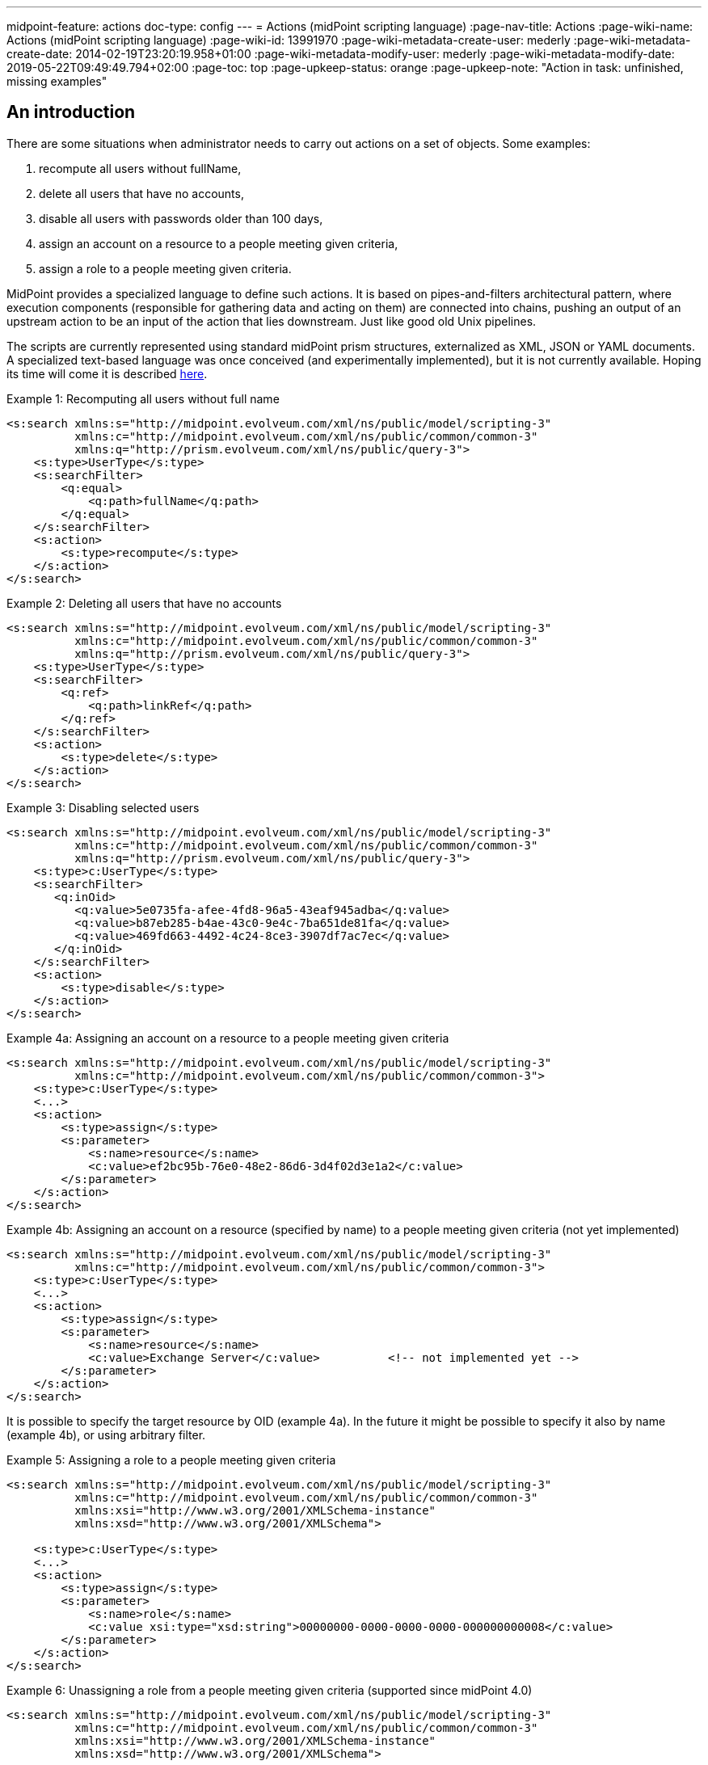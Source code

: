 ---
midpoint-feature: actions
doc-type: config
---
= Actions (midPoint scripting language)
:page-nav-title: Actions
:page-wiki-name: Actions (midPoint scripting language)
:page-wiki-id: 13991970
:page-wiki-metadata-create-user: mederly
:page-wiki-metadata-create-date: 2014-02-19T23:20:19.958+01:00
:page-wiki-metadata-modify-user: mederly
:page-wiki-metadata-modify-date: 2019-05-22T09:49:49.794+02:00
:page-toc: top
:page-upkeep-status: orange
:page-upkeep-note: "Action in task: unfinished, missing examples"


== An introduction

There are some situations when administrator needs to carry out actions on a set of objects.
Some examples:

. recompute all users without fullName,

. delete all users that have no accounts,

. disable all users with passwords older than 100 days,

. assign an account on a resource to a people meeting given criteria,

. assign a role to a people meeting given criteria.

MidPoint provides a specialized language to define such actions.
It is based on pipes-and-filters architectural pattern, where execution components (responsible for gathering data and acting on them) are connected into chains, pushing an output of an upstream action to be an input of the action that lies downstream.
Just like good old Unix pipelines.

The scripts are currently represented using standard midPoint prism structures, externalized as XML, JSON or YAML documents.
A specialized text-based language was once conceived (and experimentally implemented), but it is not currently available.
Hoping its time will come it is described xref:/midpoint/devel/design/bulk-actions-notes-/[here].

.Example 1: Recomputing all users without full name
[source,xml]
----
<s:search xmlns:s="http://midpoint.evolveum.com/xml/ns/public/model/scripting-3"
          xmlns:c="http://midpoint.evolveum.com/xml/ns/public/common/common-3"
          xmlns:q="http://prism.evolveum.com/xml/ns/public/query-3">
    <s:type>UserType</s:type>
    <s:searchFilter>
        <q:equal>
            <q:path>fullName</q:path>
        </q:equal>
    </s:searchFilter>
    <s:action>
        <s:type>recompute</s:type>
    </s:action>
</s:search>

----

.Example 2: Deleting all users that have no accounts
[source,xml]
----
<s:search xmlns:s="http://midpoint.evolveum.com/xml/ns/public/model/scripting-3"
          xmlns:c="http://midpoint.evolveum.com/xml/ns/public/common/common-3"
          xmlns:q="http://prism.evolveum.com/xml/ns/public/query-3">
    <s:type>UserType</s:type>
    <s:searchFilter>
        <q:ref>
            <q:path>linkRef</q:path>
        </q:ref>
    </s:searchFilter>
    <s:action>
        <s:type>delete</s:type>
    </s:action>
</s:search>
----

.Example 3: Disabling selected users
[source,xml]
----
<s:search xmlns:s="http://midpoint.evolveum.com/xml/ns/public/model/scripting-3"
          xmlns:c="http://midpoint.evolveum.com/xml/ns/public/common/common-3"
          xmlns:q="http://prism.evolveum.com/xml/ns/public/query-3">
    <s:type>c:UserType</s:type>
    <s:searchFilter>
       <q:inOid>
          <q:value>5e0735fa-afee-4fd8-96a5-43eaf945adba</q:value>
          <q:value>b87eb285-b4ae-43c0-9e4c-7ba651de81fa</q:value>
          <q:value>469fd663-4492-4c24-8ce3-3907df7ac7ec</q:value>
       </q:inOid>
    </s:searchFilter>
    <s:action>
        <s:type>disable</s:type>
    </s:action>
</s:search>
----

.Example 4a: Assigning an account on a resource to a people meeting given criteria
[source,xml]
----
<s:search xmlns:s="http://midpoint.evolveum.com/xml/ns/public/model/scripting-3"
          xmlns:c="http://midpoint.evolveum.com/xml/ns/public/common/common-3">
    <s:type>c:UserType</s:type>
    <...>
    <s:action>
        <s:type>assign</s:type>
        <s:parameter>
            <s:name>resource</s:name>
            <c:value>ef2bc95b-76e0-48e2-86d6-3d4f02d3e1a2</c:value>
        </s:parameter>
    </s:action>
</s:search>
----

.Example 4b: Assigning an account on a resource (specified by name) to a people meeting given criteria (not yet implemented)
[source,xml]
----
<s:search xmlns:s="http://midpoint.evolveum.com/xml/ns/public/model/scripting-3"
          xmlns:c="http://midpoint.evolveum.com/xml/ns/public/common/common-3">
    <s:type>c:UserType</s:type>
    <...>
    <s:action>
        <s:type>assign</s:type>
        <s:parameter>
            <s:name>resource</s:name>
            <c:value>Exchange Server</c:value>		<!-- not implemented yet -->
        </s:parameter>
    </s:action>
</s:search>
----

It is possible to specify the target resource by OID (example 4a). In the future it might be possible to specify it also by name (example 4b), or using arbitrary filter.

.Example 5: Assigning a role to a people meeting given criteria
[source,xml]
----
<s:search xmlns:s="http://midpoint.evolveum.com/xml/ns/public/model/scripting-3"
          xmlns:c="http://midpoint.evolveum.com/xml/ns/public/common/common-3"
          xmlns:xsi="http://www.w3.org/2001/XMLSchema-instance"
          xmlns:xsd="http://www.w3.org/2001/XMLSchema">

    <s:type>c:UserType</s:type>
    <...>
    <s:action>
        <s:type>assign</s:type>
        <s:parameter>
            <s:name>role</s:name>
            <c:value xsi:type="xsd:string">00000000-0000-0000-0000-000000000008</c:value>
        </s:parameter>
    </s:action>
</s:search>
----

.Example 6: Unassigning a role from a people meeting given criteria (supported since midPoint 4.0)
[source,xml]
----
<s:search xmlns:s="http://midpoint.evolveum.com/xml/ns/public/model/scripting-3"
          xmlns:c="http://midpoint.evolveum.com/xml/ns/public/common/common-3"
          xmlns:xsi="http://www.w3.org/2001/XMLSchema-instance"
          xmlns:xsd="http://www.w3.org/2001/XMLSchema">

    <s:type>c:UserType</s:type>
    <...>
    <s:action>
        <s:type>unassign</s:type>
        <s:parameter>
            <s:name>role</s:name>
            <c:value xsi:type="xsd:string">00000000-0000-0000-0000-000000000008</c:value>
        </s:parameter>
		<s:parameter>
            <s:name>relation</s:name>
            <c:value xsi:type="xsd:anyURI">default</c:value>
        </s:parameter>
    </s:action>
</s:search>
----

== The language and its execution model

=== Scripting expressions

The basic building block of the language is *a scripting expression*. The expression is a piece of code that may have an input, does some processing, and (optionally) produces an output.
Currently there are the following kinds of expressions:

[%autowidth]
|===
| Name | Meaning

| action
| An action that can be carried out on a given piece of data that comes at its input.
Typical actions are add, modify, delete, enable, disable, assign, resolve, log, search, ...


| xref:/midpoint/reference/misc/bulk/select/[select]
| Selects a given item (container, reference, property) from the input data and copies its value(s) into output.
For example, accepts a list of users and selects only their accounts.


| xref:/midpoint/reference/misc/bulk/filter-content/[filterContent]
| Removes selected items from the input data.
For example, give a list of users, removes all the data except for names and password values.
(Since 3.6.)


| xref:/midpoint/reference/misc/bulk/pipeline/[pipeline]
| Chains a set of expression together.
They are executed one after another; input sent to the pipeline as a whole is sent to the first expression.
Output of the last expression is considered to be the output of the whole pipeline.


| xref:/midpoint/reference/misc/bulk/sequence/[sequence]
| Sequence of command expressions.
They are executed one after another; input sent to the sequence as a whole is then sent individually to each expression.
Output of the last expression is considered to be the output of the whole sequence.


|===

Other planned expression types: are constant expressions, initialization and use of variables, or filtering input values.

[#_actions]
=== Actions

An action modifies the input data (or acts on it in any other way).

In addition to the input data, an action may have one or more parameters.
For example, `assign` action must know the role or resource to be assigned; `modify` action must have the delta that has to be applied.

The following table presents currently implemented actions.
Note that each action has a (primary) name, under which it can be called in the traditional (dynamic) way.
The majority of actions also have "modern name", allowing them to be invoked in a more type-safe way, static way.
Correspondingly, the parameter kind means either `dynamic` - older, pre-4.2 way of specifying the parameter dynamically in `<parameter>` element - or `static`, newer, 4.2+ way of specifying the parameter in the simplified form.
Please see xref:actions/index.adoc[] for more information.

[%autowidth]
|===
| Primary name | Modern name | Description | Parameter | Kind | Description

| add
| add
| Adds an object coming as input to the repository, which must be a PrismObject.
(++***++)
|
|
|


| modify
| modify
| Modifies an object coming as input, which must be a PrismObject.
(++*++) (++***++)
| delta
|
| Delta to be applied to the object.


| delete
| delete
| Deletes an object coming as input, which must be a PrismObject.
(++*++) (++***++)
|
|
|


| enable, disable
| enable, disable
| Enables or disables an object coming as input (must be a FocusType or ShadowType).
(++*++) (++***++)
|
|
|


.6+| assign
.6+| assign
.6+| Assigns a role or a resource account to a FocusType.
(++*++) (++***++)
| resource
| dynamic
| Resource(s) on which account(s) have to be assigned.
++**++

| role
| dynamic
| Role(s) to be assigned. ++**++

| relation
| dynamic
| Relation of role, which to be assigned.

| targetRef (multi)
| static
| Target(s) to be assigned.
May contain filters.
If such filters are present, they are evaluated at action execution time.
(This behavior may change in the future!)
If relations other than default are to be used, they should be provided within the reference(s).

| resourceRef (multi)
| static
| Resource(s) to be assigned.
May contain filters.
If such filters are present, they are evaluated at action execution time.
(This behavior may change in the future!)

| construction (multi)
| static
| Resource object constructions to be assigned.
These are assigned "as is", with no filter evaluation.
(This behavior may change in the future!)

.4+| unassign
.4+| unassign
.4+| Unassigns a role or a resource account from a FocusType.
(++*++) (++***++)
| resource
| dynamic
| Resource(s) to be unassigned.  ++**++


| role
| dynamic
| Role(s) to be unassigned.
++**++


| relation
| dynamic
| Relation(s) defines the relation to the assignee, e.g. default, manager, any, ...

| filter
| static
| Filter matching assignments to be deleted.
Expressions are supported here, but only as an experimental feature.

| xref:actions/recompute.adoc[recompute]
| recompute
| Recomputes an object (must be PrismObject<AssignmentHolderType>). (++*++) (++***++)
| triggered
| static
| see the detailed docs

| xref:actions/script-and-expression.adoc['execute-script, evaluate-expression']
| execute, evaluateExpression
| Executes a script (since 3.4.1) or evaluates an expression (since 4.8) against the input data.
3+| see the detailed docs

| resume
| resumeTask
| Resumes a suspended task.
Since 3.7.2.
|
|
|


.2+| resolve
.2+| resolveReference
.2+| Resolves a reference, e.g. data coming from a c:linkRef, into a PrismObject.
| noFetch
| dynamic
| Whether noFetch option has to be applied (default: false).

| options
| static
| Options to use when getting the object(s).

| apply-definition
| applyDefinition
| Applies a definition to a `ShadowType` or `ResourceType` object.
|
|
|

| purge-schema
| purgeSchema
| Removes all schema information from a given resource(s) coming as input (PrismObject<ResourceType>).
|
|
|


| discover-connectors
| -
| Discovers all connectors on a given connector host(s), given as PrismObject<ConnectorHostType>.
| rebindResources
| dynamic
| Searches for all resources using now-outdated versions of newly discovered connectors and re-links them to current connectors.


| test-resource
| testResource
| Tests a given resource(s) coming as input (PrismObject<ResourceType>).
|
|
|


| validate
| -
| Validates a resource - i.e. provides a set of issues just like in Resource Wizard (since 3.5)
|
|
|


| xref:/midpoint/reference/misc/bulk/actions/generate-value/[generate-value]
| generateValue
| Generates value(s) for object(s) coming as input.
| items
|
| Description of what and how to generate.


.5+| notify
.5+| notify
.5+| Sends a notification event for each of objects at input (since 3.5) - i.e. it generates a custom Event with the content driven by action parameters.
| subtype
|
| Subtype of the event created.


| handler
|
| Ad-hoc event handler that should be used to process the event.
Normally this parameter should not be needed, because event handling should be driven by the system configuration.
However, for ad-hoc events we can specify handler directly within the event.


| forWholeInput
|
| Whole input (i.e. all items in the pipeline) should be sent as event object.
The default behavior is to generate one event for each input object.


| status
|
| Status to be put into event (success, failure, inProgress, alsoSuccess, onlyFailure).
Default is "success".


| operation
|
| Operation to be put into event (add, modify, delete).
Default is "add".


.2+| log
.2+| log
.2+| Logs debugDump form of the data.
| level
|
| info (the default), debug or trace

| message
|
| Custom message that is prepended to the data.

| xref:/midpoint/reference/misc/bulk/actions/search/[search]
| search
| Retrieves a set of objects from the repository or a resource.
3+| see the description

|===

(++*++) In the future these actions will support also PrismReferences instances as their input.

(++**++) These are to be specified as PrismObjects, PrismReferences, or PrismProperties encapsulating either ObjectReferenceTypes or Strings (understood as OIDs - in the future, string containing resource/role names could be accepted as well).
Since 3.7 it is possible to specify queries or search filters here, so it is possible to assign role/resource by its name (see link:https://github.com/Evolveum/midpoint-samples/blob/master/samples/tasks/bulk-actions/assign-enduser-role-to-selected-users-no-approval.xml[this sample]).

(++***++) Since 3.5, these actions support `dryRun` parameter that (if set to "true") causes executing "preview changes" instead of real modifications.
They also (except for recompute) support `raw` parameter for applying the operation in raw mode.
And since 3.7 these actions (again except for recompute) support `skipApprovals` parameter, and `options` parameter, as a generalization of these two (`raw`, `skipApprovals`) that can be used to set arbitrary model execution options (see link:https://github.com/Evolveum/midpoint-samples/blob/master/samples/tasks/bulk-actions/assign-enduser-role-to-selected-users-no-approval.xml[this sample]).

[NOTE]
====
*Since 4.8:* When dealing with authorizations, the primary name should be used.
For example, `http://midpoint.evolveum.com/xml/ns/public/security/authorization-bulk-3#generate-value`.

When dealing with expression profiles, either primary or modern name can be used.
For example, `generate-value` or `generateValue`.
====

Some simple examples of scripts in XML form can be found in *resources/scripting directory* in *model-intest* module and in *tasks/bulk-actions directory* in the *samples* module.

[TIP]
====
Since 3.6, `executeScript` action and `notify` action (that contains custom handler) require superuser authorization, because they allow direct execution of user-supplied scripts (groovy, JavaScript, and so on).
This is valid up to 4.7.
Since 4.8, xref:/midpoint/reference/expressions/expressions/profiles/index.adoc[expression profiles] can be used to fine-tune what actions can be used in a given context.
====

== Other features

=== Embedding in tasks

Scripts can be run within tasks.
That is extremely useful for long-running scripts.
More information is on this page.

// TODO: unfinished, missing examples and/or references

=== Data being passed

The common data format to be passed between expressions, accepted as script input, or provided as script output is the list of prism values (corresponding to objects, containers, references, or properties).
For example an output of a `search` command is the list of PrismObjectValues.
Or, the output from `search UserType | select linkRef` command is the list of PrismReferenceValues.
Each of these values can be accompanied by an `OperationResult` depicting the state of processing that value.
So, for example, after selecting 100 users and attempting to disable them, one can easily determine what users were processed correctly and what were not.

Serialization of the data is described here.
(TODO)

=== Console output

As in other scripting languages, midPoint scripting also provides an easily-understandable text output of individual commands.
An example:

TODO

Of course, detailed trace of commands executed along with their results is available in the form of OperationResult objects mentioned above.
However, the "console output" feature is meant to be a quick and easy way to convey the administrator the result of the script execution.
In current implementation, each action puts there information on actions taken (users enabled, disabled, deleted, modified, ...), along with warnings and errors.
For any other information, the operation result should be analyzed and displayed.

=== Error handling

Currently, the policy is "stop on any exception".
For example, when a "modify" or "delete" operation throws an ObjectNotFoundException, the script execution simply stops at that moment.
This is for safety reasons.

TODO configuration

Note that actions themselves are also a bit picky.
When they get an object they cannot act upon (e.g. a PrismPropertyValue in situations where they expect PrismObjectValue, or a ResourceType when they expect UserType), they treat this like a fatal error and stop the execution of the whole script.
Also this behavior could be made configurable in the future.

== Tools

TODO (GUI, Eclipse plugin, command-line client)
